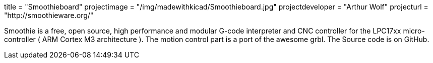 +++
title = "Smoothieboard"
projectimage = "/img/madewithkicad/Smoothieboard.jpg"
projectdeveloper = "Arthur Wolf"
projecturl = "http://smoothieware.org/"
+++

Smoothie is a free, open source, high performance and modular G-code interpreter and
CNC controller for the LPC17xx micro-controller ( ARM Cortex M3 architecture ).
The motion control part is a port of the awesome grbl. The Source code is on GitHub.
